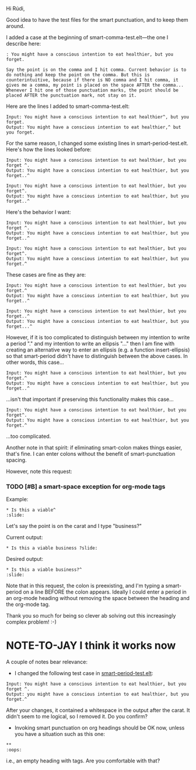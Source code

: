 Hi Rúdi,

Good idea to have the test files for the smart punctuation, and to keep them around. 

I added a case at the beginning of smart-comma-test.elt---the one I describe here: 

#+BEGIN_EXAMPLE
: You might have a conscious intention to eat healthier, but you forget.

Say the point is on the comma and I hit comma. Current behavior is to do nothing and keep the point on the comma. But this is counterintuitive, because if there is NO comma and I hit comma, it gives me a comma, my point is placed on the space AFTER the comma... Whenever I hit one of those punctuation marks, the point should be placed AFTER the punctuation mark, not stay on it. 
#+END_EXAMPLE

Here are the lines I added to smart-comma-test.elt: 

#+BEGIN_EXAMPLE
Input: You might have a conscious intention to eat healthier^, but you forget. 
Output: You might have a conscious intention to eat healthier,^ but you forget. 
#+END_EXAMPLE

For the same reason, I changed some existing lines in smart-period-test.elt. Here's how the lines looked before:

#+BEGIN_EXAMPLE 
Input: You might have a conscious intention to eat healthier, but you forget ^.
Output: You might have a conscious intention to eat healthier, but you forget..^

Input: You might have a conscious intention to eat healthier, but you forget^.
Output: You might have a conscious intention to eat healthier, but you forget..^ 
#+END_EXAMPLE

Here's the behavior I want:

#+BEGIN_EXAMPLE 
Input: You might have a conscious intention to eat healthier, but you forget ^.
Output: You might have a conscious intention to eat healthier, but you forget..^

Input: You might have a conscious intention to eat healthier, but you forget^.
Output: You might have a conscious intention to eat healthier, but you forget.^ 
#+END_EXAMPLE

These cases are fine as they are:

#+BEGIN_EXAMPLE
Input: You might have a conscious intention to eat healthier, but you forget.^
Output: You might have a conscious intention to eat healthier, but you forget..^

Input: You might have a conscious intention to eat healthier, but you forget..^
Output: You might have a conscious intention to eat healthier, but you forget...^ 
#+END_EXAMPLE

However, if it is too complicated to distinguish between my intention to write a period "." and my intention to write an ellipsis "..." then I am fine with creating an alternative way to enter an ellipsis (e.g. a function insert-ellipsis) so that smart-period didn't have to distinguish between the above cases. In other words, this case... 

#+BEGIN_EXAMPLE
Input: You might have a conscious intention to eat healthier, but you forget.^
Output: You might have a conscious intention to eat healthier, but you forget..^ 
#+END_EXAMPLE

...isn't that important if preserving this functionality makes this case...

#+BEGIN_EXAMPLE
Input: You might have a conscious intention to eat healthier, but you forget^.
Output: You might have a conscious intention to eat healthier, but you forget.^ 
#+END_EXAMPLE

...too complicated.

Another note in that spirit: if eliminating smart-colon makes things easier, that's fine. I can enter colons without the benefit of smart-punctuation spacing. 

However, note this request:

*** TODO [#B] a smart-space exception for org-mode tags

Example:
#+BEGIN_EXAMPLE
* Is this a viable^                                                   :slide: 
#+END_EXAMPLE

Let's say the point is on the carat and I type "business?"

Current output: 
#+BEGIN_EXAMPLE
* Is this a viable business ?slide: 
#+END_EXAMPLE

Desired output:
#+BEGIN_EXAMPLE
* Is this a viable business?^                                          :slide: 
#+END_EXAMPLE

Note that in this request, the colon is preexisting, and I'm typing a smart-period on a line BEFORE the colon appears. Ideally I could enter a period in an org-mode heading without removing the space between the heading and the org-mode tag.

Thank you so much for being so clever ab solving out this increasingly complex problem! :-)

* NOTE-TO-JAY I think it works now

  A couple of notes bear relevance:

  - I changed the following test case in [[file:smart-period-test.elt][smart-period-test.elt]]:

#+BEGIN_EXAMPLE
Input: You might have a conscious intention to eat healthier, but you forget ^.
Output: you might have a conscious intention to eat healthier, but you forget.^
#+END_EXAMPLE

    After your changes, it contained a whitespace in the output after the carat. It didn't seem to me logical, so I removed it. Do you confirm?

  - Invoking smart punctuation on org headings should be OK now, unless you have a situation such as this one:

#+BEGIN_EXAMPLE
**                                                                     :oops:
#+END_EXAMPLE

    i.e., an empty heading with tags. Are you comfortable with that?

